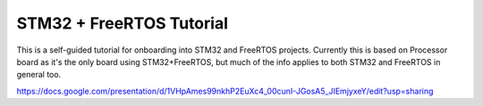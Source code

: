 *************************
STM32 + FreeRTOS Tutorial
*************************

This is a self-guided tutorial for onboarding into STM32 and FreeRTOS projects.
Currently this is based on Processor board as it's the only board using STM32+FreeRTOS, but much of the info applies to both STM32 and FreeRTOS in general too.

https://docs.google.com/presentation/d/1VHpAmes99nkhP2EuXc4_00cunI-JGosA5_JIEmjyxeY/edit?usp=sharing
